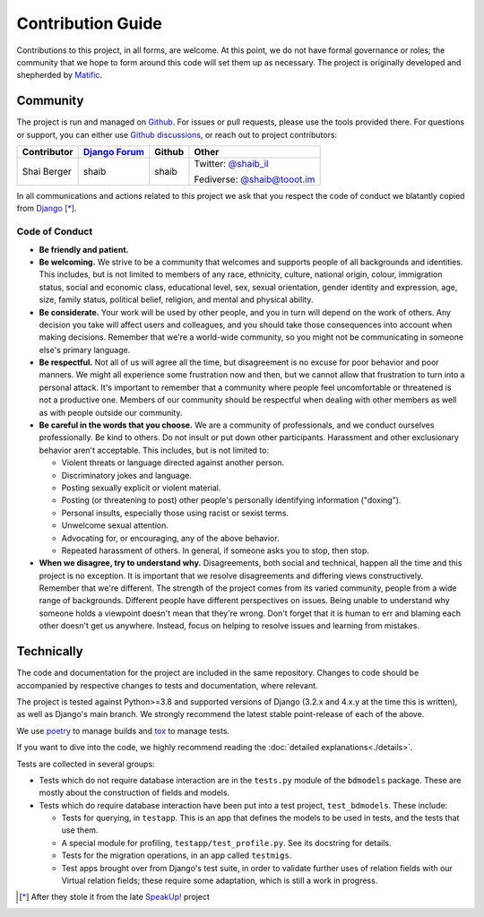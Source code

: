 Contribution Guide
==================

Contributions to this project, in all forms, are welcome. At this
point, we do not have formal governance or roles; the community that
we hope to form around this code will set them up as necessary. The
project is originally developed and shepherded by `Matific`_.

Community
---------

The project is run and managed on `Github`_. For issues or pull requests,
please use the tools provided there. For questions or support, you can either
use `Github discussions`_, or reach out to project contributors:

+-------------+-----------------+---------------+-----------------------+
| Contributor | `Django Forum`_ | Github        | Other                 |
+=============+=================+===============+=======================+
| Shai Berger | shaib           | shaib         | Twitter: `@shaib_il`_ |
|             |                 |               |                       |
|             |                 |               | Fediverse:            |
|             |                 |               | `@shaib@tooot.im`_    |
+-------------+-----------------+---------------+-----------------------+

In all communications and actions related to this project we ask that
you respect the code of conduct we blatantly copied from `Django`_ [*]_.

.. _Matific: https://www.matific.com/
.. _Github: https://github.com/Matific/broken-down-models
.. _Github discussions: https://github.com/Matific/broken-down-models/discussions
.. _`Django Forum`: https://forum.djangoproject.com
.. _`@shaib_il`: https://twitter.com/shaib_il/
.. _`@shaib@tooot.im`: https://tooot.im/@shaib
.. _Django: https://www.djangoproject.com/conduct/

Code of Conduct
:::::::::::::::


- **Be friendly and patient.**
  
- **Be welcoming.** We strive to be a community that welcomes and
  supports people of all backgrounds and identities. This includes,
  but is not limited to members of any race, ethnicity, culture,
  national origin, colour, immigration status, social and economic
  class, educational level, sex, sexual orientation, gender identity
  and expression, age, size, family status, political belief,
  religion, and mental and physical ability.
  
- **Be considerate.** Your work will be used by other people, and you
  in turn will depend on the work of others. Any decision you take
  will affect users and colleagues, and you should take those
  consequences into account when making decisions. Remember that we're
  a world-wide community, so you might not be communicating in someone
  else's primary language.
    
- **Be respectful.** Not all of us will agree all the time, but
  disagreement is no excuse for poor behavior and poor manners. We
  might all experience some frustration now and then, but we cannot
  allow that frustration to turn into a personal attack. It's
  important to remember that a community where people feel
  uncomfortable or threatened is not a productive one. Members of our
  community should be respectful when dealing with other members as
  well as with people outside our community.
    
- **Be careful in the words that you choose.** We are a community of
  professionals, and we conduct ourselves professionally. Be kind to
  others. Do not insult or put down other participants. Harassment and
  other exclusionary behavior aren't acceptable. This includes, but is
  not limited to:
  
  - Violent threats or language directed against another person.

  - Discriminatory jokes and language.
    
  - Posting sexually explicit or violent material.
    
  - Posting (or threatening to post) other people's personally
    identifying information ("doxing").
    
  - Personal insults, especially those using racist or sexist terms.
    
  - Unwelcome sexual attention.
    
  - Advocating for, or encouraging, any of the above behavior.
    
  - Repeated harassment of others. In general, if someone asks you to stop, then stop.
    
- **When we disagree, try to understand why.** Disagreements, both
  social and technical, happen all the time and this project is no
  exception. It is important that we resolve disagreements and
  differing views constructively. Remember that we're different. The
  strength of the project comes from its varied community, people from
  a wide range of backgrounds. Different people have different
  perspectives on issues. Being unable to understand why someone holds
  a viewpoint doesn't mean that they're wrong. Don't forget that it is
  human to err and blaming each other doesn't get us anywhere.
  Instead, focus on helping to resolve issues and learning from
  mistakes.

Technically
-----------

The code and documentation for the project are included in the same
repository. Changes to code should be accompanied by respective changes
to tests and documentation, where relevant.

The project is tested against Python>=3.8 and supported versions of
Django (3.2.x and 4.x.y at the time this is written), as well as
Django's main branch. We strongly recommend the latest stable
point-release of each of the above.

We use `poetry`_ to manage builds and `tox`_ to manage tests.

.. _poetry: https://python-poetry.org/
.. _tox: https://tox.readthedocs.io/en/latest/

If you want to dive into the code, we highly recommend reading the
:doc:`detailed explanations<./details>`.

Tests are collected in several groups:

- Tests which do not require database interaction are in the ``tests.py``
  module of the ``bdmodels`` package. These are mostly about the
  construction of fields and models.
  
- Tests which do require database interaction have been put into a test
  project, ``test_bdmodels``. These include:

  + Tests for querying, in ``testapp``. This is an app that defines the
    models to be used in tests, and the tests that use them.

  + A special module for profiling, ``testapp/test_profile.py``. See its
    docstring for details.

  + Tests for the migration operations, in an app called ``testmigs``.

  + Test apps brought over from Django's test suite, in order to
    validate further uses of relation fields with our Virtual relation
    fields; these require some adaptation, which is still a work in
    progress.

.. [*] After they stole it from the late `SpeakUp!`_ project
.. _`SpeakUp!`: http://web.archive.org/web/20141109123859/http://speakup.io/coc.html
